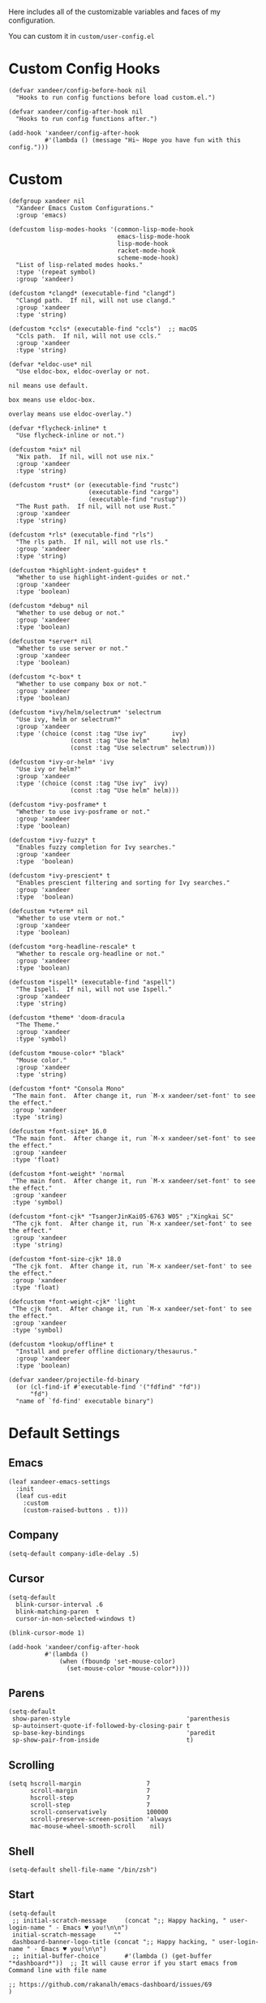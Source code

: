#+PROPERTY: header-args:elisp :tangle (concat temporary-file-directory "xandeer-core-custom.el")

Here includes all of the customizable variables and faces of my configuration.

You can custom it in @@html: <span>@@ ~custom/user-config.el~ @@html: </span>@@

* Header :noexport:
#+begin_src elisp
  ;;; xandeer-core-custom.el  -*- lexical-binding: t; -*-

  ;; Copyright (C) 2020  Xandeer

  ;;; Commentary:

  ;; Xandeer's Emacs Configuration Core Custom.

  ;;; Code:
#+end_src

* Custom Config Hooks
#+begin_src elisp
  (defvar xandeer/config-before-hook nil
    "Hooks to run config functions before load custom.el.")

  (defvar xandeer/config-after-hook nil
    "Hooks to run config functions after.")

  (add-hook 'xandeer/config-after-hook
            #'(lambda () (message "Hi~ Hope you have fun with this config.")))
#+end_src

* Custom

#+begin_src elisp
  (defgroup xandeer nil
    "Xandeer Emacs Custom Configurations."
    :group 'emacs)

  (defcustom lisp-modes-hooks '(common-lisp-mode-hook
                                emacs-lisp-mode-hook
                                lisp-mode-hook
                                racket-mode-hook
                                scheme-mode-hook)
    "List of lisp-related modes hooks."
    :type '(repeat symbol)
    :group 'xandeer)

  (defcustom *clangd* (executable-find "clangd")
    "Clangd path.  If nil, will not use clangd."
    :group 'xandeer
    :type 'string)

  (defcustom *ccls* (executable-find "ccls")  ;; macOS
    "Ccls path.  If nil, will not use ccls."
    :group 'xandeer
    :type 'string)

  (defvar *eldoc-use* nil
    "Use eldoc-box, eldoc-overlay or not.

  nil means use default.

  box means use eldoc-box.

  overlay means use eldoc-overlay.")

  (defvar *flycheck-inline* t
    "Use flycheck-inline or not.")

  (defcustom *nix* nil
    "Nix path.  If nil, will not use nix."
    :group 'xandeer
    :type 'string)

  (defcustom *rust* (or (executable-find "rustc")
                        (executable-find "cargo")
                        (executable-find "rustup"))
    "The Rust path.  If nil, will not use Rust."
    :group 'xandeer
    :type 'string)

  (defcustom *rls* (executable-find "rls")
    "The rls path.  If nil, will not use rls."
    :group 'xandeer
    :type 'string)

  (defcustom *highlight-indent-guides* t
    "Whether to use highlight-indent-guides or not."
    :group 'xandeer
    :type 'boolean)

  (defcustom *debug* nil
    "Whether to use debug or not."
    :group 'xandeer
    :type 'boolean)

  (defcustom *server* nil
    "Whether to use server or not."
    :group 'xandeer
    :type 'boolean)

  (defcustom *c-box* t
    "Whether to use company box or not."
    :group 'xandeer
    :type 'boolean)

  (defcustom *ivy/helm/selectrum* 'selectrum
    "Use ivy, helm or selectrum?"
    :group 'xandeer
    :type '(choice (const :tag "Use ivy"       ivy)
                   (const :tag "Use helm"      helm)
                   (const :tag "Use selectrum" selectrum)))

  (defcustom *ivy-or-helm* 'ivy
    "Use ivy or helm?"
    :group 'xandeer
    :type '(choice (const :tag "Use ivy"  ivy)
                   (const :tag "Use helm" helm)))

  (defcustom *ivy-posframe* t
    "Whether to use ivy-posframe or not."
    :group 'xandeer
    :type 'boolean)

  (defcustom *ivy-fuzzy* t
    "Enables fuzzy completion for Ivy searches."
    :group 'xandeer
    :type  'boolean)

  (defcustom *ivy-prescient* t
    "Enables prescient filtering and sorting for Ivy searches."
    :group 'xandeer
    :type  'boolean)

  (defcustom *vterm* nil
    "Whether to use vterm or not."
    :group 'xandeer
    :type 'boolean)

  (defcustom *org-headline-rescale* t
    "Whether to rescale org-headline or not."
    :group 'xandeer
    :type 'boolean)

  (defcustom *ispell* (executable-find "aspell")
    "The Ispell.  If nil, will not use Ispell."
    :group 'xandeer
    :type 'string)

  (defcustom *theme* 'doom-dracula
    "The Theme."
    :group 'xandeer
    :type 'symbol)

  (defcustom *mouse-color* "black"
    "Mouse color."
    :group 'xandeer
    :type 'string)

  (defcustom *font* "Consola Mono"
   "The main font.  After change it, run `M-x xandeer/set-font' to see the effect."
   :group 'xandeer
   :type 'string)

  (defcustom *font-size* 16.0
   "The main font.  After change it, run `M-x xandeer/set-font' to see the effect."
   :group 'xandeer
   :type 'float)

  (defcustom *font-weight* 'normal
   "The main font.  After change it, run `M-x xandeer/set-font' to see the effect."
   :group 'xandeer
   :type 'symbol)

  (defcustom *font-cjk* "TsangerJinKai05-6763 W05" ;"Xingkai SC"
   "The cjk font.  After change it, run `M-x xandeer/set-font' to see the effect."
   :group 'xandeer
   :type 'string)

  (defcustom *font-size-cjk* 18.0
   "The cjk font.  After change it, run `M-x xandeer/set-font' to see the effect."
   :group 'xandeer
   :type 'float)

  (defcustom *font-weight-cjk* 'light
   "The cjk font.  After change it, run `M-x xandeer/set-font' to see the effect."
   :group 'xandeer
   :type 'symbol)

  (defcustom *lookup/offline* t
    "Install and prefer offline dictionary/thesaurus."
    :group 'xandeer
    :type 'boolean)

  (defvar xandeer/projectile-fd-binary
    (or (cl-find-if #'executable-find '("fdfind" "fd"))
        "fd")
    "name of `fd-find' executable binary")
#+end_src

* Default Settings
** Emacs
#+begin_src elisp
  (leaf xandeer-emacs-settings
    :init
    (leaf cus-edit
      :custom
      (custom-raised-buttons . t)))
#+end_src

** Company
#+begin_src elisp
  (setq-default company-idle-delay .5)
#+end_src

** Cursor
#+begin_src elisp
  (setq-default
    blink-cursor-interval .6
    blink-matching-paren  t
    cursor-in-non-selected-windows t)

  (blink-cursor-mode 1)

  (add-hook 'xandeer/config-after-hook
            #'(lambda ()
                (when (fboundp 'set-mouse-color)
                  (set-mouse-color *mouse-color*))))
#+end_src

** Parens
#+begin_src elisp
  (setq-default
   show-paren-style                                'parenthesis
   sp-autoinsert-quote-if-followed-by-closing-pair t
   sp-base-key-bindings                            'paredit
   sp-show-pair-from-inside                        t)
#+end_src

** Scrolling
#+begin_src elisp
  (setq hscroll-margin                  7
        scroll-margin                   7
        hscroll-step                    7
        scroll-step                     7
        scroll-conservatively           100000
        scroll-preserve-screen-position 'always
        mac-mouse-wheel-smooth-scroll    nil)
#+end_src

** Shell
#+begin_src elisp
  (setq-default shell-file-name "/bin/zsh")
#+end_src

** Start
#+begin_src elisp
  (setq-default
   ;; initial-scratch-message     (concat ";; Happy hacking, " user-login-name " - Emacs ♥ you!\n\n")
   initial-scratch-message     ""
   dashboard-banner-logo-title (concat ";; Happy hacking, " user-login-name " - Emacs ♥ you!\n\n")
   ;; initial-buffer-choice       #'(lambda () (get-buffer "*dashboard*"))  ;; It will cause error if you start emacs from Command line with file name
                                                                            ;; https://github.com/rakanalh/emacs-dashboard/issues/69
  )
#+end_src

** Visual
#+begin_src elisp
  (setq-default
   fill-column                    76
   visual-fill-column-width       80
   word-wrap                      t
   highlight-indent-guides-method 'column
   tab-width                      8
   tooltip-delay                  1.5)
#+end_src

** Indent
#+begin_src elisp
  (setq xandeer-indent 2)
  (setq-default standard-indent xandeer-indent)
  (setq pug-tab-width xandeer-indent)
  (setq css-indent-offset xandeer-indent)
  (setq js-indent-level xandeer-indent)
  (setq typescript-indent-level xandeer-indent)
  (setq-default sh-indentation xandeer-indent)
#+end_src

** Whitespace
#+begin_src elisp
  (setq-default
   whitespace-line-column 76
   whitespace-style       '(face spaces tabs newline
                            space-mark tab-mark newline-mark
                            lines-tail empty))
#+end_src

** Mess
#+begin_src elisp
  (setq-default
     bookmark-default-file (no-littering-expand-var-file-name ".bookmarks.el")
     buffers-menu-max-size 30
     case-fold-search      t
     column-number-mode    t
     dired-dwim-target     t
     ediff-split-window-function 'split-window-horizontally
     ediff-window-setup-function 'ediff-setup-windows-plain
     indent-tabs-mode      nil
     line-move-visual      t
     make-backup-files     nil
     mouse-yank-at-point   t
     require-final-newline t
     save-interprogram-paste-before-kill t
     set-mark-command-repeat-pop    t
     tab-always-indent              'complete
     truncate-lines                 nil
     truncate-partial-width-windows nil)

  (when *is-a-mac*
    (setq line-move-visual nil))

  (fset 'yes-or-no-p 'y-or-n-p)

  (global-auto-revert-mode t)

  (delete-selection-mode t)
#+end_src

** Config After initialization
#+begin_src elisp
  (defun xandeer/config-after ()
    "Set configuration need to be set after init."
    (setq-default
     debug-on-error *debug*))


  (add-hook 'xandeer/config-after-hook  #'xandeer/config-after)
#+end_src

* Footer :noexport:
#+begin_src elisp
  (provide 'xandeer-core-custom)
  ;;; xandeer-core-custom.el ends here
#+end_src
